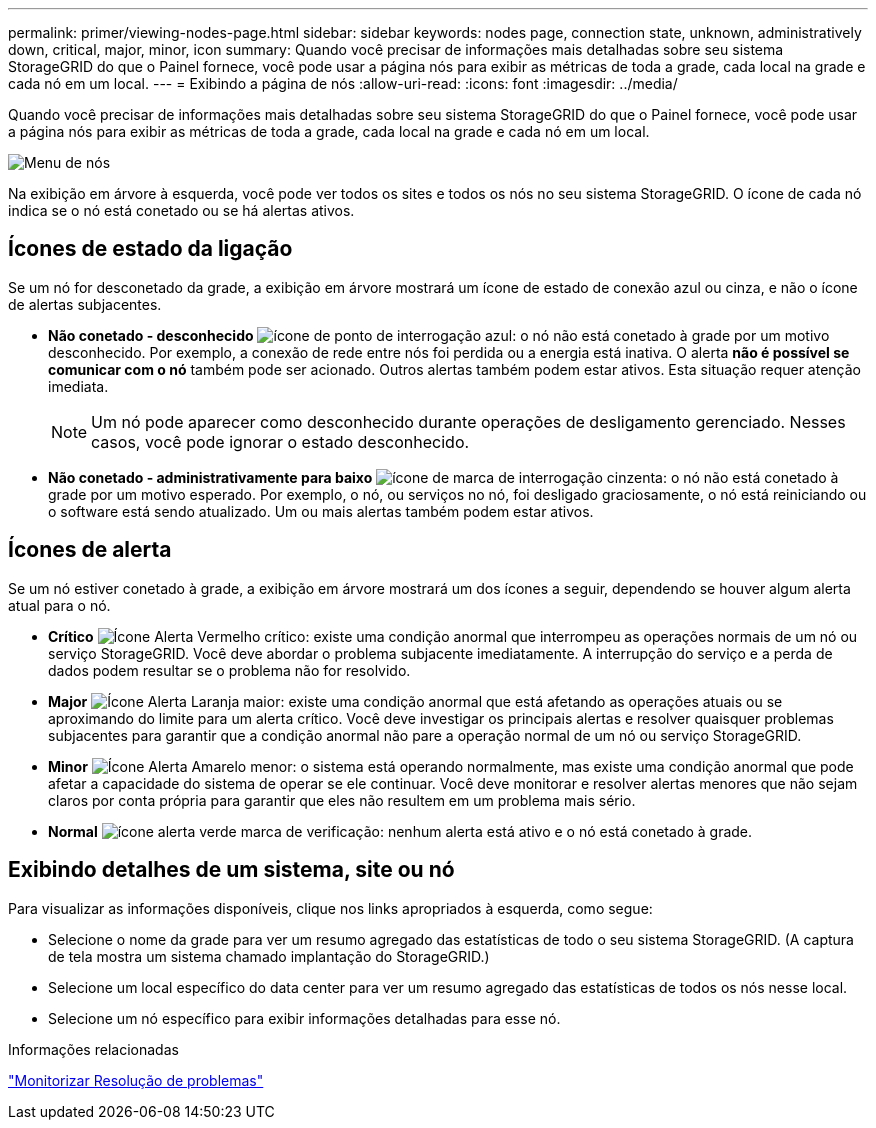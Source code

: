 ---
permalink: primer/viewing-nodes-page.html 
sidebar: sidebar 
keywords: nodes page, connection state, unknown, administratively down, critical, major, minor, icon 
summary: Quando você precisar de informações mais detalhadas sobre seu sistema StorageGRID do que o Painel fornece, você pode usar a página nós para exibir as métricas de toda a grade, cada local na grade e cada nó em um local. 
---
= Exibindo a página de nós
:allow-uri-read: 
:icons: font
:imagesdir: ../media/


[role="lead"]
Quando você precisar de informações mais detalhadas sobre seu sistema StorageGRID do que o Painel fornece, você pode usar a página nós para exibir as métricas de toda a grade, cada local na grade e cada nó em um local.

image::../media/nodes_menu.png[Menu de nós]

Na exibição em árvore à esquerda, você pode ver todos os sites e todos os nós no seu sistema StorageGRID. O ícone de cada nó indica se o nó está conetado ou se há alertas ativos.



== Ícones de estado da ligação

Se um nó for desconetado da grade, a exibição em árvore mostrará um ícone de estado de conexão azul ou cinza, e não o ícone de alertas subjacentes.

* *Não conetado - desconhecido* image:../media/icon_alarm_blue_unknown.png["ícone de ponto de interrogação azul"]: o nó não está conetado à grade por um motivo desconhecido. Por exemplo, a conexão de rede entre nós foi perdida ou a energia está inativa. O alerta *não é possível se comunicar com o nó* também pode ser acionado. Outros alertas também podem estar ativos. Esta situação requer atenção imediata.
+

NOTE: Um nó pode aparecer como desconhecido durante operações de desligamento gerenciado. Nesses casos, você pode ignorar o estado desconhecido.

* *Não conetado - administrativamente para baixo* image:../media/icon_alarm_gray_administratively_down.png["ícone de marca de interrogação cinzenta"]: o nó não está conetado à grade por um motivo esperado. Por exemplo, o nó, ou serviços no nó, foi desligado graciosamente, o nó está reiniciando ou o software está sendo atualizado. Um ou mais alertas também podem estar ativos.




== Ícones de alerta

Se um nó estiver conetado à grade, a exibição em árvore mostrará um dos ícones a seguir, dependendo se houver algum alerta atual para o nó.

* *Crítico* image:../media/icon_alert_red_critical.png["Ícone Alerta Vermelho crítico"]: existe uma condição anormal que interrompeu as operações normais de um nó ou serviço StorageGRID. Você deve abordar o problema subjacente imediatamente. A interrupção do serviço e a perda de dados podem resultar se o problema não for resolvido.
* *Major* image:../media/icon_alert_orange_major.png["Ícone Alerta Laranja maior"]: existe uma condição anormal que está afetando as operações atuais ou se aproximando do limite para um alerta crítico. Você deve investigar os principais alertas e resolver quaisquer problemas subjacentes para garantir que a condição anormal não pare a operação normal de um nó ou serviço StorageGRID.
* *Minor* image:../media/icon_alert_yellow_miinor.png["Ícone Alerta Amarelo menor"]: o sistema está operando normalmente, mas existe uma condição anormal que pode afetar a capacidade do sistema de operar se ele continuar. Você deve monitorar e resolver alertas menores que não sejam claros por conta própria para garantir que eles não resultem em um problema mais sério.
* *Normal* image:../media/icon_alert_green_checkmark.png["ícone alerta verde marca de verificação"]: nenhum alerta está ativo e o nó está conetado à grade.




== Exibindo detalhes de um sistema, site ou nó

Para visualizar as informações disponíveis, clique nos links apropriados à esquerda, como segue:

* Selecione o nome da grade para ver um resumo agregado das estatísticas de todo o seu sistema StorageGRID. (A captura de tela mostra um sistema chamado implantação do StorageGRID.)
* Selecione um local específico do data center para ver um resumo agregado das estatísticas de todos os nós nesse local.
* Selecione um nó específico para exibir informações detalhadas para esse nó.


.Informações relacionadas
link:../monitor/index.html["Monitorizar  Resolução de problemas"]

